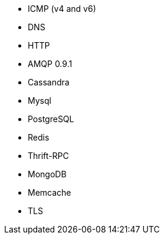 //////////////////////////////////////////////////////////////////////////
//// This content is shared by multiple files.
//// Use the following include to pull this content into a doc file:
//// include::shared-protocol-list.asciidoc[]
//////////////////////////////////////////////////////////////////////////

 - ICMP (v4 and v6)
 - DNS
 - HTTP
 - AMQP 0.9.1
 - Cassandra
 - Mysql
 - PostgreSQL
 - Redis
 - Thrift-RPC
 - MongoDB
 - Memcache
 - TLS
